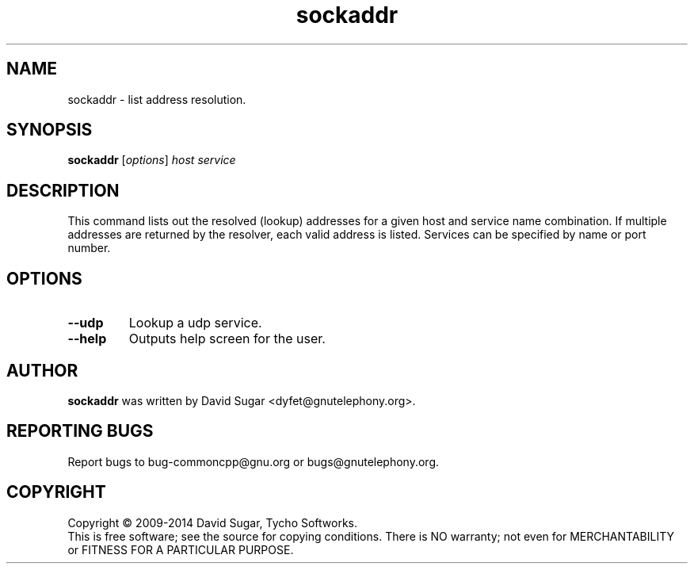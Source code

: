 .\" sockaddr - list address resolution.
.\" Copyright (C) 2009-2014 David Sugar <dyfet@gnutelephony.org>
.\"
.\" This manual page is free software; you can redistribute it and/or modify
.\" it under the terms of the GNU General Public License as published by
.\" the Free Software Foundation; either version 3 of the License, or
.\" (at your option) any later version.
.\"
.\" This program is distributed in the hope that it will be useful,
.\" but WITHOUT ANY WARRANTY; without even the implied warranty of
.\" MERCHANTABILITY or FITNESS FOR A PARTICULAR PURPOSE.  See the
.\" GNU General Public License for more details.
.\"
.\" You should have received a copy of the GNU General Public License
.\" along with this program; if not, write to the Free Software
.\" Foundation, Inc.,59 Temple Place - Suite 330, Boston, MA 02111-1307, USA.
.\"
.\" This manual page is written especially for Debian GNU/Linux.
.\"
.TH sockaddr "1" "January 2010" "GNU uCommon" "GNU Telephony"
.SH NAME
sockaddr \- list address resolution.
.SH SYNOPSIS
.B sockaddr
.RI [ options ]
.I host
.I service
.br
.SH DESCRIPTION
This command lists out the resolved (lookup) addresses for a given host
and service name combination.  If multiple addresses are returned by
the resolver, each valid address is listed.  Services can be specified by
name or port number.
.SH OPTIONS
.TP
.B \-\-udp
Lookup a udp service.
.TP
.B \-\-help
Outputs help screen for the user.
.SH AUTHOR
.B sockaddr
was written by David Sugar <dyfet@gnutelephony.org>.
.SH "REPORTING BUGS"
Report bugs to bug-commoncpp@gnu.org or bugs@gnutelephony.org.
.SH COPYRIGHT
Copyright \(co 2009-2014 David Sugar, Tycho Softworks.
.br
This is free software; see the source for copying conditions.  There is NO
warranty; not even for MERCHANTABILITY or FITNESS FOR A PARTICULAR
PURPOSE.


